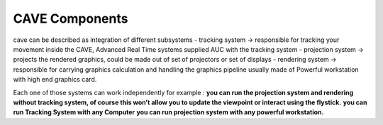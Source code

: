 
CAVE Components
===========================================
cave can be described as integration of different subsystems
- tracking system → responsible for tracking your movement inside the CAVE, Advanced Real Time systems supplied AUC with the tracking system
- projection system → projects the rendered graphics, could be made out of set of projectors or set of displays
- rendering system → responsible for carrying graphics calculation and handling the graphics pipeline usually made of Powerful workstation with high end graphics card.
  

Each one of those systems can work independently for example :
**you can run the projection system and rendering without tracking system, of course this won’t allow you to update the viewpoint or interact using the flystick.**
**you can run Tracking System with any Computer**
**you can run projection system with any powerful workstation.**